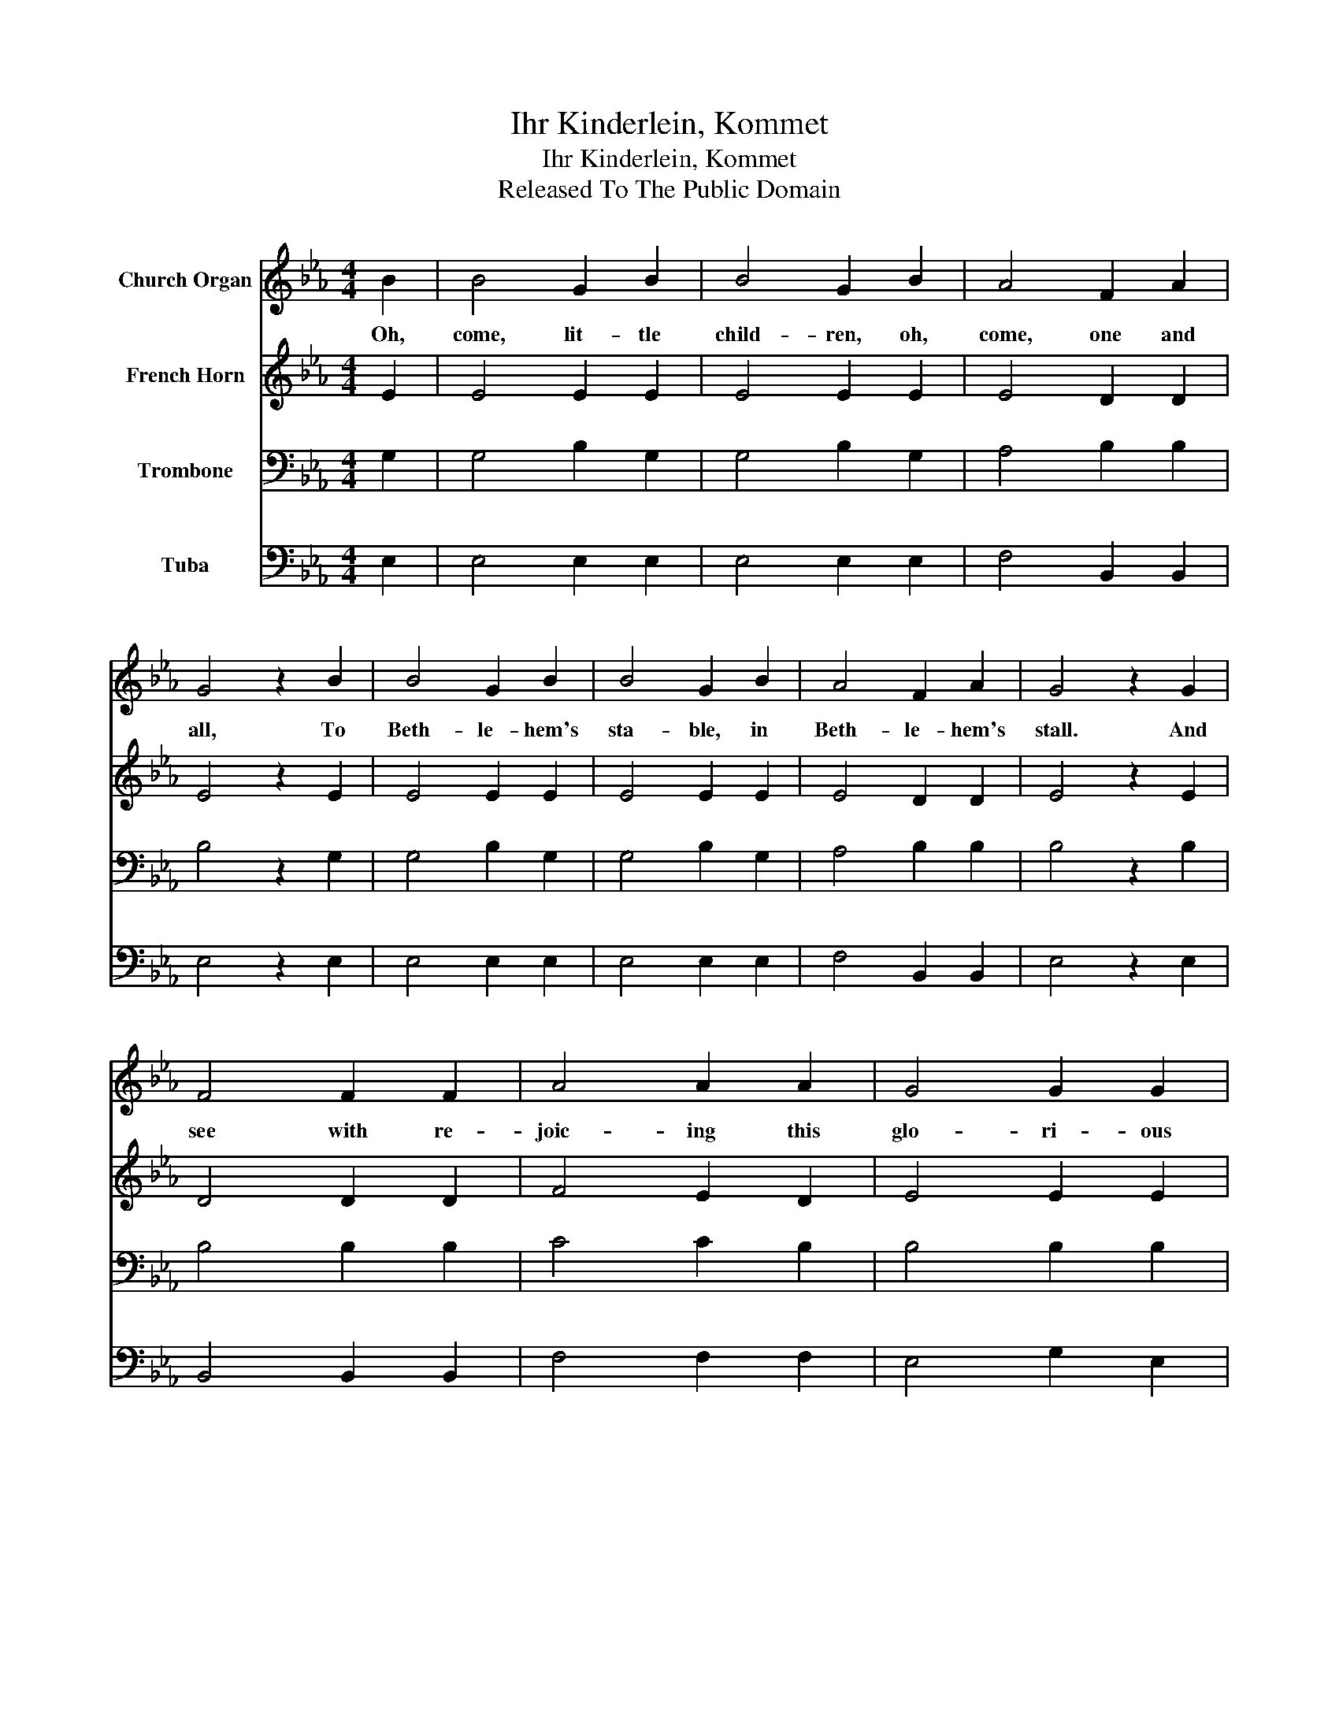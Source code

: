 X:1
T:Ihr Kinderlein, Kommet
T:Ihr Kinderlein, Kommet
T:Released To The Public Domain
Z:Released To The Public Domain
%%score 1 2 3 4
L:1/8
M:4/4
K:Eb
V:1 treble nm="Church Organ"
V:2 treble nm="French Horn"
V:3 bass nm="Trombone"
V:4 bass nm="Tuba"
V:1
 B2 | B4 G2 B2 | B4 G2 B2 | A4 F2 A2 | G4 z2 B2 | B4 G2 B2 | B4 G2 B2 | A4 F2 A2 | G4 z2 G2 | %9
w: Oh,|come, lit- tle|child- ren, oh,|come, one and|all, To|Beth- le- hem's|sta- ble, in|Beth- le- hem's|stall. And|
 F4 F2 F2 | A4 A2 A2 | G4 G2 G2 | c4 z2 c2 | B4 B2 B2 | e4 B2 G2 | A4 F2 F2 | E4 z2 |] %17
w: see with re-|joic- ing this|glo- ri- ous|sight, Our|Fa- ther in|hea- ven has|sent us this|night.|
V:2
 E2 | E4 E2 E2 | E4 E2 E2 | E4 D2 D2 | E4 z2 E2 | E4 E2 E2 | E4 E2 E2 | E4 D2 D2 | E4 z2 E2 | %9
 D4 D2 D2 | F4 E2 D2 | E4 E2 E2 | E4 z2 E2 | E4 E2 E2 | E4 E2 E2 | F4 D2 D2 | E4 z2 |] %17
V:3
 G,2 | G,4 B,2 G,2 | G,4 B,2 G,2 | A,4 B,2 B,2 | B,4 z2 G,2 | G,4 B,2 G,2 | G,4 B,2 G,2 | %7
 A,4 B,2 B,2 | B,4 z2 B,2 | B,4 B,2 B,2 | C4 C2 B,2 | B,4 B,2 B,2 | A,4 z2 A,2 | G,4 G,2 G,2 | %14
 B,4 G,2 C2 | C4 B,2 A,2 | G,4 z2 |] %17
V:4
 E,2 | E,4 E,2 E,2 | E,4 E,2 E,2 | F,4 B,,2 B,,2 | E,4 z2 E,2 | E,4 E,2 E,2 | E,4 E,2 E,2 | %7
 F,4 B,,2 B,,2 | E,4 z2 E,2 | B,,4 B,,2 B,,2 | F,4 F,2 F,2 | E,4 G,2 E,2 | A,,4 z2 A,2 | %13
 E,4 E,2 E,2 | G,4 E,2 C,2 | A,,4 B,,2 B,,2 | E,4 z2 |] %17

